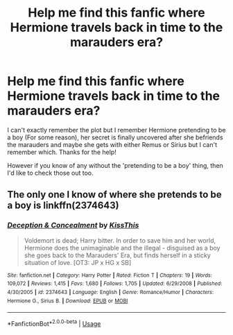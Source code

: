 #+TITLE: Help me find this fanfic where Hermione travels back in time to the marauders era?

* Help me find this fanfic where Hermione travels back in time to the marauders era?
:PROPERTIES:
:Author: _Elwing_
:Score: 4
:DateUnix: 1566409909.0
:DateShort: 2019-Aug-21
:FlairText: What's That Fic?
:END:
I can't exactly remember the plot but I remember Hermione pretending to be a boy (For some reason), her secret is finally uncovered after she befriends the marauders and maybe she gets with either Remus or Sirius but I can't remember which. Thanks for the help!

However if you know of any without the 'pretending to be a boy' thing, then I'd like to check those out too.


** The only one I know of where she pretends to be a boy is linkffn(2374643)
:PROPERTIES:
:Author: Meiyouxiangjiao
:Score: 2
:DateUnix: 1566412604.0
:DateShort: 2019-Aug-21
:END:

*** [[https://www.fanfiction.net/s/2374643/1/][*/Deception & Concealment/*]] by [[https://www.fanfiction.net/u/324272/KissThis][/KissThis/]]

#+begin_quote
  Voldemort is dead; Harry bitter. In order to save him and her world, Hermione does the unimaginable and the illegal - disguised as a boy she goes back to the Marauders' Era, but finds herself in a sticky situation of love. [OT3: JP x HG x SB]
#+end_quote

^{/Site/:} ^{fanfiction.net} ^{*|*} ^{/Category/:} ^{Harry} ^{Potter} ^{*|*} ^{/Rated/:} ^{Fiction} ^{T} ^{*|*} ^{/Chapters/:} ^{19} ^{*|*} ^{/Words/:} ^{109,072} ^{*|*} ^{/Reviews/:} ^{1,415} ^{*|*} ^{/Favs/:} ^{1,680} ^{*|*} ^{/Follows/:} ^{1,705} ^{*|*} ^{/Updated/:} ^{6/29/2008} ^{*|*} ^{/Published/:} ^{4/30/2005} ^{*|*} ^{/id/:} ^{2374643} ^{*|*} ^{/Language/:} ^{English} ^{*|*} ^{/Genre/:} ^{Romance/Humor} ^{*|*} ^{/Characters/:} ^{Hermione} ^{G.,} ^{Sirius} ^{B.} ^{*|*} ^{/Download/:} ^{[[http://www.ff2ebook.com/old/ffn-bot/index.php?id=2374643&source=ff&filetype=epub][EPUB]]} ^{or} ^{[[http://www.ff2ebook.com/old/ffn-bot/index.php?id=2374643&source=ff&filetype=mobi][MOBI]]}

--------------

*FanfictionBot*^{2.0.0-beta} | [[https://github.com/tusing/reddit-ffn-bot/wiki/Usage][Usage]]
:PROPERTIES:
:Author: FanfictionBot
:Score: 1
:DateUnix: 1566412614.0
:DateShort: 2019-Aug-21
:END:

